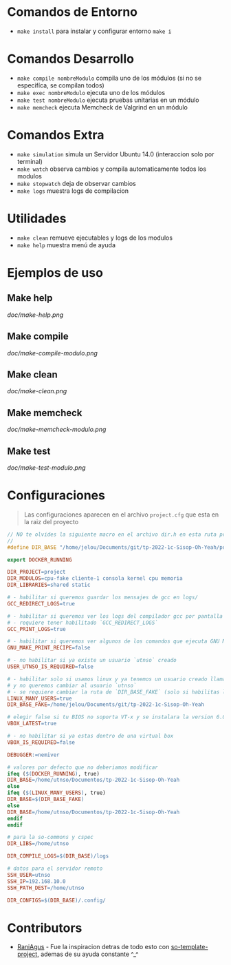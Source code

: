 * Comandos de Entorno
   - ~make install~ para instalar y configurar entorno ~make i~  
* Comandos Desarrollo
   - ~make compile nombreModulo~ compila uno de los módulos (si no se especifíca, se compilan todos) 
   - ~make exec nombreModulo~ ejecuta uno de los módulos                                          
   - ~make test nombreModulo~ ejecuta pruebas unitarias en un módulo                              
   - ~make memcheck~ ejecuta Memcheck de Valgrind en un módulo                           
* Comandos Extra
   - ~make simulation~ simula un Servidor Ubuntu 14.0 (interaccion solo por terminal)
   - ~make watch~ observa cambios y compila automaticamente todos los modulos
   - ~make stopwatch~ deja de observar cambios
   - ~make logs~ muestra logs de compilacion
* Utilidades
   - ~make clean~ remueve ejecutables y logs de los modulos
   - ~make help~ muestra menú de ayuda
* Ejemplos de uso
** Make help
   [[doc/make-help.png]]
** Make compile
   [[doc/make-compile-modulo.png]]
** Make clean
   [[doc/make-clean.png]]
** Make memcheck
   [[doc/make-memcheck-modulo.png]]
** Make test
   [[doc/make-test-modulo.png]]
* Configuraciones
  #+BEGIN_QUOTE
  Las configuraciones aparecen en el archivo ~project.cfg~ que esta en la raiz del proyecto
  #+END_QUOTE

  #+BEGIN_SRC C
    // NO te olvides la siguiente macro en el archivo dir.h en esta ruta project/static/include/dir.h
    //
    #define DIR_BASE "/home/jelou/Documents/git/tp-2022-1c-Sisop-Oh-Yeah/project/"
  #+END_SRC

  #+BEGIN_SRC makefile
    export DOCKER_RUNNING

    DIR_PROJECT=project
    DIR_MODULOS=cpu-fake cliente-1 consola kernel cpu memoria
    DIR_LIBRARIES=shared static

    # - habilitar si queremos guardar los mensajes de gcc en logs/
    GCC_REDIRECT_LOGS=true

    # - habilitar si queremos ver los logs del compilador gcc por pantalla
    # - requiere tener habilitado `GCC_REDIRECT_LOGS`
    GCC_PRINT_LOGS=true

    # - habilitar si queremos ver algunos de los comandos que ejecuta GNU Make por detras
    GNU_MAKE_PRINT_RECIPE=false

    # - no habilitar si ya existe un usuario `utnso` creado
    USER_UTNSO_IS_REQUIRED=false

    # - habilitar solo si usamos linux y ya tenemos un usuario creado llamado `jelou`
    # y no queremos cambiar al usuario `utnso`
    # - se requiere cambiar la ruta de `DIR_BASE_FAKE` (solo si habilitas la opcion anterior mencionada)
    LINUX_MANY_USERS=true
    DIR_BASE_FAKE=/home/jelou/Documents/git/tp-2022-1c-Sisop-Oh-Yeah

    # elegir false si tu BIOS no soporta VT-x y se instalara la version 6.0
    VBOX_LATEST=true

    # - no habilitar si ya estas dentro de una virtual box
    VBOX_IS_REQUIRED=false

    DEBUGGER:=nemiver

    # valores por defecto que no deberiamos modificar
    ifeq ($(DOCKER_RUNNING), true)
    DIR_BASE=/home/utnso/Documentos/tp-2022-1c-Sisop-Oh-Yeah
    else
    ifeq ($(LINUX_MANY_USERS), true)
    DIR_BASE=$(DIR_BASE_FAKE)
    else
    DIR_BASE=/home/utnso/Documentos/tp-2022-1c-Sisop-Oh-Yeah
    endif
    endif

    # para la so-commons y cspec
    DIR_LIBS=/home/utnso

    DIR_COMPILE_LOGS=$(DIR_BASE)/logs

    # datos para el servidor remoto
    SSH_USER=utnso
    SSH_IP=192.168.10.0
    SSH_PATH_DEST=/home/utnso

    DIR_CONFIGS=$(DIR_BASE)/.config/
  #+END_SRC
* Contributors
  - [[https://github.com/RaniAgus][RaniAgus]] - Fue la inspiracion detras de todo esto con [[https://github.com/RaniAgus/so-project-template][so-template-project]], ademas de su ayuda constante ^_^
